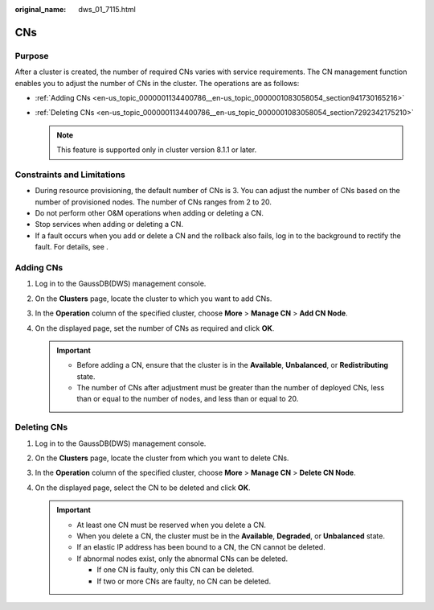 :original_name: dws_01_7115.html

.. _dws_01_7115:

CNs
===

Purpose
-------

After a cluster is created, the number of required CNs varies with service requirements. The CN management function enables you to adjust the number of CNs in the cluster. The operations are as follows:

-  :ref:`Adding CNs <en-us_topic_0000001134400786__en-us_topic_0000001083058054_section941730165216>`
-  :ref:`Deleting CNs <en-us_topic_0000001134400786__en-us_topic_0000001083058054_section7292342175210>`

   .. note::

      This feature is supported only in cluster version 8.1.1 or later.

Constraints and Limitations
---------------------------

-  During resource provisioning, the default number of CNs is 3. You can adjust the number of CNs based on the number of provisioned nodes. The number of CNs ranges from 2 to 20.
-  Do not perform other O&M operations when adding or deleting a CN.
-  Stop services when adding or deleting a CN.
-  If a fault occurs when you add or delete a CN and the rollback also fails, log in to the background to rectify the fault. For details, see .

.. _en-us_topic_0000001134400786__en-us_topic_0000001083058054_section941730165216:

Adding CNs
----------

#. Log in to the GaussDB(DWS) management console.

#. On the **Clusters** page, locate the cluster to which you want to add CNs.

#. In the **Operation** column of the specified cluster, choose **More** > **Manage CN** > **Add CN Node**.

   |image1|

#. On the displayed page, set the number of CNs as required and click **OK**.

   |image2|

   .. important::

      -  Before adding a CN, ensure that the cluster is in the **Available**, **Unbalanced**, or **Redistributing** state.
      -  The number of CNs after adjustment must be greater than the number of deployed CNs, less than or equal to the number of nodes, and less than or equal to 20.

.. _en-us_topic_0000001134400786__en-us_topic_0000001083058054_section7292342175210:

Deleting CNs
------------

#. Log in to the GaussDB(DWS) management console.

#. On the **Clusters** page, locate the cluster from which you want to delete CNs.

#. In the **Operation** column of the specified cluster, choose **More** > **Manage CN** > **Delete CN Node**.

   |image3|

#. On the displayed page, select the CN to be deleted and click **OK**.

   |image4|

   .. important::

      -  At least one CN must be reserved when you delete a CN.
      -  When you delete a CN, the cluster must be in the **Available**, **Degraded**, or **Unbalanced** state.
      -  If an elastic IP address has been bound to a CN, the CN cannot be deleted.
      -  If abnormal nodes exist, only the abnormal CNs can be deleted.

         -  If one CN is faulty, only this CN can be deleted.
         -  If two or more CNs are faulty, no CN can be deleted.

.. |image1| image:: /_static/images/en-us_image_0000001432579569.png
.. |image2| image:: /_static/images/en-us_image_0000001180440335.png
.. |image3| image:: /_static/images/en-us_image_0000001382420930.png
.. |image4| image:: /_static/images/en-us_image_0000001134400964.png

